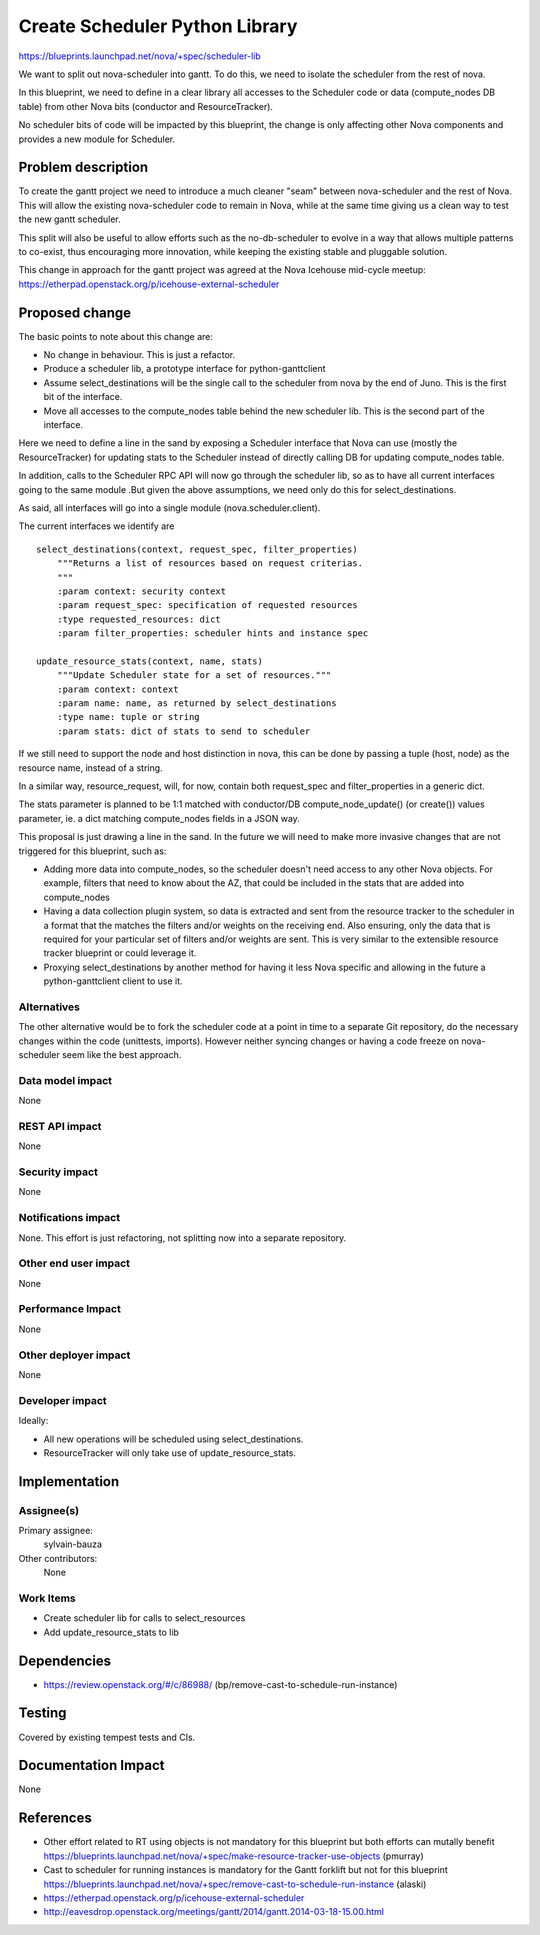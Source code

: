 ..
 This work is licensed under a Creative Commons Attribution 3.0 Unported
 License.

 http://creativecommons.org/licenses/by/3.0/legalcode

=================================
 Create Scheduler Python Library
=================================

https://blueprints.launchpad.net/nova/+spec/scheduler-lib

We want to split out nova-scheduler into gantt. To do this, we need to
isolate the scheduler from the rest of nova.

In this blueprint, we need to define in a clear library all accesses to the
Scheduler code or data (compute_nodes DB table) from other Nova bits (conductor
and ResourceTracker).

No scheduler bits of code will be impacted by this blueprint, the change is
only affecting other Nova components and provides a new module for Scheduler.


Problem description
===================

To create the gantt project we need to introduce a much cleaner "seam" between
nova-scheduler and the rest of Nova. This will allow the existing
nova-scheduler code to remain in Nova, while at the same time giving us a clean
way to test the new gantt scheduler.

This split will also be useful to allow efforts such as the no-db-scheduler
to evolve in a way that allows multiple patterns to co-exist, thus encouraging
more innovation, while keeping the existing stable and pluggable solution.

This change in approach for the gantt project was agreed at the Nova
Icehouse mid-cycle meetup:
https://etherpad.openstack.org/p/icehouse-external-scheduler


Proposed change
===============

The basic points to note about this change are:

* No change in behaviour. This is just a refactor.

* Produce a scheduler lib, a prototype interface for python-ganttclient

* Assume select_destinations will be the single call to the scheduler from nova
  by the end of Juno. This is the first bit of the interface.

* Move all accesses to the compute_nodes table behind the new scheduler lib.
  This is the second part of the interface.

Here we need to define a line in the sand by exposing a Scheduler interface
that Nova can use (mostly the ResourceTracker) for updating stats to the
Scheduler instead of directly calling DB for updating compute_nodes table.

In addition, calls to the Scheduler RPC API will now go through the scheduler
lib, so as to have all current interfaces going to the same module .But given
the above assumptions, we need only do this for select_destinations.

As said, all interfaces will go into a single module (nova.scheduler.client).

The current interfaces we identify are ::

    select_destinations(context, request_spec, filter_properties)
        """Returns a list of resources based on request criterias.
        """
        :param context: security context
        :param request_spec: specification of requested resources
        :type requested_resources: dict
        :param filter_properties: scheduler hints and instance spec

    update_resource_stats(context, name, stats)
        """Update Scheduler state for a set of resources."""
        :param context: context
        :param name: name, as returned by select_destinations
        :type name: tuple or string
        :param stats: dict of stats to send to scheduler

If we still need to support the node and host distinction in nova, this can be
done by passing a tuple (host, node) as the resource name, instead of a string.

In a similar way, resource_request, will, for now, contain both
request_spec and filter_properties in a generic dict.

The stats parameter is planned to be 1:1 matched with conductor/DB
compute_node_update() (or create()) values parameter, ie. a dict matching
compute_nodes fields in a JSON way.


This proposal is just drawing a line in the sand. In the future we will need to
make more invasive changes that are not triggered for this blueprint, such as:

* Adding more data into compute_nodes, so the scheduler doesn't need access to
  any other Nova objects. For example, filters that need to know about the AZ,
  that could be included in the stats that are added into compute_nodes

* Having a data collection plugin system, so data is extracted and sent from
  the resource tracker to the scheduler in a format that the matches the
  filters and/or weights on the receiving end. Also ensuring, only the data
  that is required for your particular set of filters and/or weights are sent.
  This is very similar to the extensible resource tracker blueprint or could
  leverage it.

* Proxying select_destinations by another method for having it less Nova
  specific and allowing in the future a python-ganttclient client to use it.


Alternatives
------------

The other alternative would be to fork the scheduler code at a point in time to
a separate Git repository, do the necessary changes within the code (unittests,
imports). However neither syncing changes or having a code freeze on
nova-scheduler seem like the best approach.

Data model impact
-----------------

None

REST API impact
---------------

None

Security impact
---------------

None

Notifications impact
--------------------

None. This effort is just refactoring, not splitting now into a separate
repository.


Other end user impact
---------------------

None

Performance Impact
------------------

None

Other deployer impact
---------------------

None

Developer impact
----------------

Ideally:

* All new operations will be scheduled using select_destinations.

* ResourceTracker will only take use of update_resource_stats.


Implementation
==============

Assignee(s)
-----------

Primary assignee:
  sylvain-bauza

Other contributors:
  None

Work Items
----------

* Create scheduler lib for calls to select_resources

* Add update_resource_stats to lib


Dependencies
============

* https://review.openstack.org/#/c/86988/
  (bp/remove-cast-to-schedule-run-instance)


Testing
=======

Covered by existing tempest tests and CIs.


Documentation Impact
====================

None


References
==========

* Other effort related to RT using objects is not mandatory for this blueprint
  but both efforts can mutally benefit
  https://blueprints.launchpad.net/nova/+spec/make-resource-tracker-use-objects
  (pmurray)

* Cast to scheduler for running instances is mandatory for the Gantt forklift
  but not for this blueprint
  https://blueprints.launchpad.net/nova/+spec/remove-cast-to-schedule-run-instance
  (alaski)

* https://etherpad.openstack.org/p/icehouse-external-scheduler

* http://eavesdrop.openstack.org/meetings/gantt/2014/gantt.2014-03-18-15.00.html
